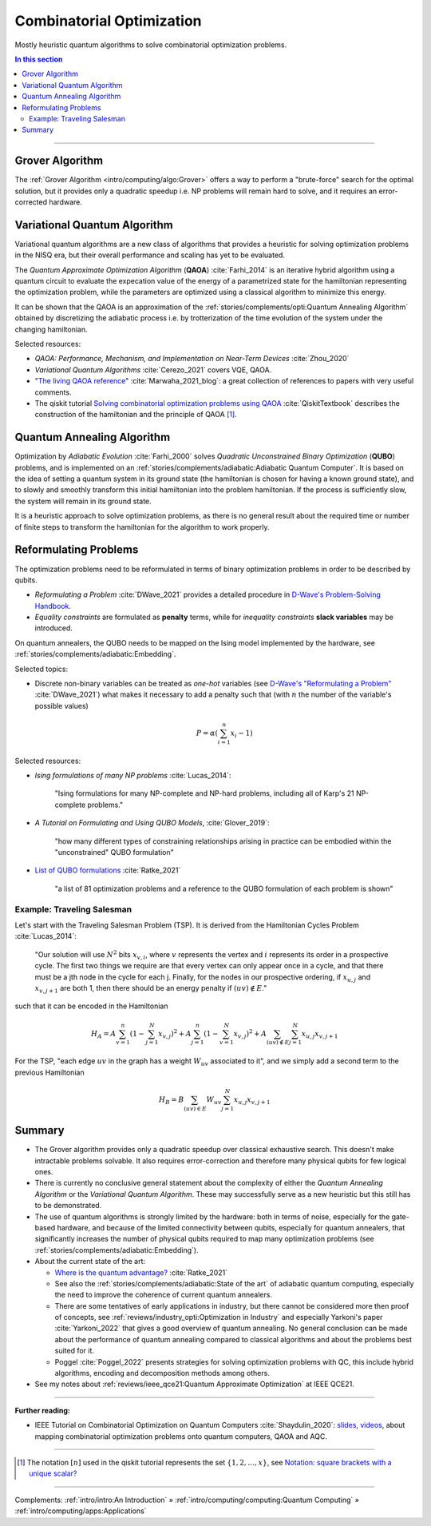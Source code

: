 
Combinatorial Optimization
==========================

Mostly heuristic quantum algorithms to solve combinatorial optimization problems.

.. contents:: In this section
    :local:

-----

.. ---------------------------------------------------------------------------

Grover Algorithm
----------------

The
:ref:`Grover Algorithm <intro/computing/algo:Grover>`
offers a way to perform a "brute-force" search for the optimal solution,
but it provides only a quadratic speedup
i.e. NP problems will remain hard to solve,
and it requires an error-corrected hardware.

.. ---------------------------------------------------------------------------

Variational Quantum Algorithm
-----------------------------

Variational quantum algorithms are a new class of algorithms that provides
a heuristic for solving optimization problems in the NISQ era,
but their overall performance and scaling has yet to be evaluated.

The *Quantum Approximate Optimization Algorithm* (**QAOA**) :cite:`Farhi_2014`
is an iterative hybrid algorithm using a quantum circuit to evaluate the expecation value
of the energy of a parametrized state for the hamiltonian representing the optimization problem,
while the parameters are optimized using a classical algorithm to minimize this energy.

It can be shown that the QAOA is an approximation of the
:ref:`stories/complements/opti:Quantum Annealing Algorithm`
obtained by discretizing the adiabatic process i.e. by trotterization of the time evolution
of the system under the changing hamiltonian.

.. comment - https://math.stackexchange.com/questions/1768999/notation-square-brackets-with-a-unique-scalar


Selected resources:

* *QAOA: Performance, Mechanism, and Implementation on Near-Term Devices* :cite:`Zhou_2020`

* *Variational Quantum Algorithms* :cite:`Cerezo_2021` covers VQE, QAOA.

* "`The living QAOA reference <https://marwahaha.github.io/qaoa-reference/>`_" :cite:`Marwaha_2021_blog`:
  a great collection of references to papers with very useful comments.
  
* The qiskit tutorial
  `Solving combinatorial optimization problems using QAOA <https://learn.qiskit.org/course/ch-applications/solving-combinatorial-optimization-problems-using-qaoa#Constructing%20Hamiltonian>`_ :cite:`QiskitTextbook`
  describes the construction of the hamiltonian and the principle of QAOA [#notation]_.

.. ---------------------------------------------------------------------------

Quantum Annealing Algorithm 
---------------------------

Optimization by *Adiabatic Evolution* :cite:`Farhi_2000` solves *Quadratic Unconstrained Binary Optimization* (**QUBO**) problems,
and is implemented on an :ref:`stories/complements/adiabatic:Adiabatic Quantum Computer`.
It is based on the idea of setting a quantum system in its ground state
(the hamiltonian is chosen for having a known ground state),
and to slowly and smoothly transform this initial hamiltonian into the problem hamiltonian.
If the process is sufficiently slow, the system will remain in its ground state.

It is a heuristic approach to solve optimization problems, as there is no general result
about the required time or number of finite steps to transform the hamiltonian for the
algorithm to work properly.

.. ---------------------------------------------------------------------------

Reformulating Problems
----------------------

The optimization problems need to be reformulated in terms of binary optimization problems
in order to be described by qubits.

* *Reformulating a Problem* :cite:`DWave_2021` provides a detailed procedure in
  `D-Wave's Problem-Solving Handbook <https://docs.dwavesys.com/docs/latest/handbook_reformulating.html>`_.

* *Equality constraints* are formulated as **penalty** terms,
  while for *inequality constraints* **slack variables** may be introduced.

On quantum annealers, the QUBO needs to be mapped on the Ising model implemented by the hardware, see
:ref:`stories/complements/adiabatic:Embedding`.

Selected topics:

* Discrete non-binary variables can be treated as *one-hot* variables
  (see `D-Wave's "Reformulating a Problem" <https://docs.dwavesys.com/docs/latest/handbook_reformulating.html>`_
  :cite:`DWave_2021`)
  what makes it necessary to add a penalty such that
  (with :math:`n` the number of the variable's possible values)

    .. math:: P = \alpha \left( \sum_{i=1}^{n} x_i - 1 \right)

Selected resources:

* *Ising formulations of many NP problems* :cite:`Lucas_2014`:

    "Ising formulations for many NP-complete and NP-hard problems, including all of Karp's 21 NP-complete problems."

* *A Tutorial on Formulating and Using QUBO Models*, :cite:`Glover_2019`:

    "how many different types of constraining relationships arising in practice
    can be embodied within the "unconstrained" QUBO formulation"

* `List of QUBO formulations <https://blog.xa0.de/post/List-of-QUBO-formulations/>`_
  :cite:`Ratke_2021`
  
    "a list of 81 optimization problems and a reference to the QUBO formulation of each problem is shown"

Example: Traveling Salesman
^^^^^^^^^^^^^^^^^^^^^^^^^^^

Let's start with the Traveling Salesman Problem (TSP).
It is derived  from the Hamiltonian Cycles Problem :cite:`Lucas_2014`:
    
    "Our solution will use :math:`N^2` bits :math:`x_{v,i}`,
    where :math:`v` represents the vertex and :math:`i` represents its order in a prospective cycle.
    The first two things we require are that every vertex can only appear once in a cycle,
    and that there must be a jth node in the cycle for each j.
    Finally, for the nodes in our prospective ordering, if :math:`x_{u,j}` and :math:`x_{v,j+1}` are both 1,
    then there should be an energy penalty if :math:`(uv) \not\in E`."

such that it can be encoded in the Hamiltonian

.. math::

    H_A =
    A \sum_{v=1}^n \left( 1 - \sum_{j=1}^{N} x_{v,j} \right) ^ 2 +
    A \sum_{j=1}^n \left( 1 - \sum_{v=1}^{N} x_{v,j} \right) ^ 2 +
    A \sum_{(uv) \not\in E} \sum_{j=1}^N x_{u,j} x_{v,j+1}

For the TSP, "each edge :math:`uv` in the graph has a weight :math:`W_{uv}` associated to it",
and we simply add a second term to the previous Hamiltonian

.. math::

    H_B =
    B \sum_{(uv) \in E} W_{uv} \sum_{j=1}^N x_{u,j} x_{v,j+1}

.. ---------------------------------------------------------------------------

Summary
-------

- The Grover algorithm provides only a quadratic speedup over classical exhaustive search.
  This doesn't make intractable problems solvable. It also requires error-correction and
  therefore many physical qubits for few logical ones.

- There is currently no conclusive general statement about the complexity
  of either the *Quantum Annealing Algorithm*
  or the *Variational Quantum Algorithm*.
  These may successfully serve as a new heuristic but this still has to be demonstrated.

- The use of quantum algorithms is strongly limited by the hardware:
  both in terms of noise, especially for the gate-based hardware, and
  because of the limited connectivity between qubits, especially for quantum annealers,
  that significantly increases the number of physical qubits required to map many
  optimization problems (see
  :ref:`stories/complements/adiabatic:Embedding`).

- About the current state of the art:
  
  - `Where is the quantum advantage? <https://blog.xa0.de/post/Where-is-the-quantum-advantage%3F/>`_
    :cite:`Ratke_2021`
  
  - See also the :ref:`stories/complements/adiabatic:State of the art` of adiabatic quantum computing,
    especially the need to improve the coherence of current quantum annealers.

  - There are some tentatives of early applications in industry, but there cannot be considered more then
    proof of concepts, see :ref:`reviews/industry_opti:Optimization in Industry` and especially
    Yarkoni's paper :cite:`Yarkoni_2022` that gives a good overview of quantum annealing.
    No general conclusion can be made about the performance of quantum annealing compared to
    classical algorithms and about the problems best suited for it.
  
  - Poggel :cite:`Poggel_2022` presents strategies for solving optimization problems with QC, this include
    hybrid algorithms, encoding and decomposition methods among others.

- See my notes about :ref:`reviews/ieee_qce21:Quantum Approximate Optimization` at IEEE QCE21.

.. ===========================================================================

-----

**Further reading:**

- IEEE Tutorial on Combinatorial Optimization on Quantum Computers :cite:`Shaydulin_2020`:
  `slides <https://github.com/rsln-s/IEEE_QW_2020/blob/master/Slides.pdf>`_, 
  `videos <https://www.youtube.com/playlist?list=PLn2GetlnOf-sdGdmCa_P35iC64KlH_pHo>`_,
  about mapping combinatorial optimization problems onto quantum computers,
  QAOA and AQC.

-----

.. [#notation]

    The notation :math:`[n]` used in the qiskit tutorial represents the set
    :math:`\{1,2,…,x\}`,
    see `Notation: square brackets with a unique scalar? <https://math.stackexchange.com/questions/1768999/notation-square-brackets-with-a-unique-scalar>`_

-----

Complements:
:ref:`intro/intro:An Introduction` »
:ref:`intro/computing/computing:Quantum Computing` »
:ref:`intro/computing/apps:Applications`
